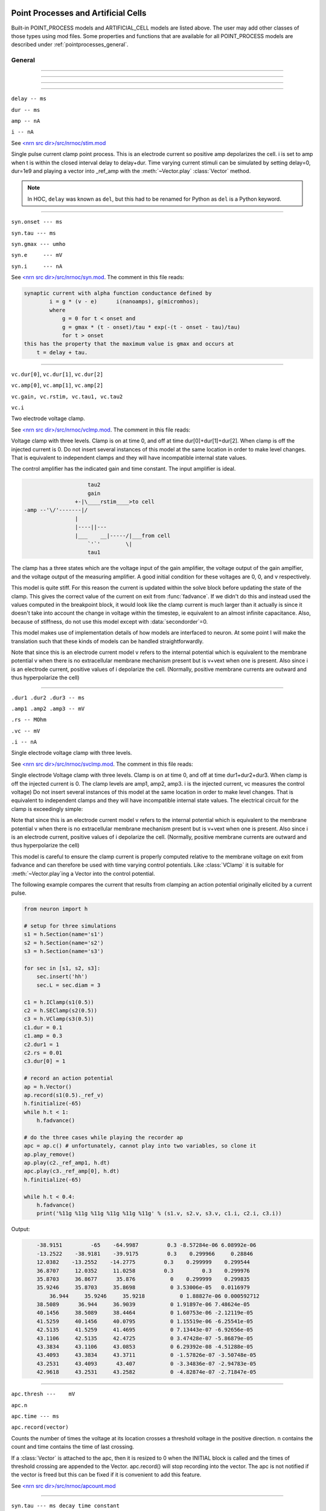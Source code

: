 .. _mech:

         
Point Processes and Artificial Cells
------------------------------------


Built-in POINT_PROCESS models and ARTIFICIAL_CELL models are listed above. 
The user may add other classes of those types using mod files. Some properties 
and functions that are available for all POINT_PROCESS models are described 
under :ref:`pointprocesses_general`. 

.. seealso::
    :ref:`pointprocessmanager`


.. _pointprocesses_general:

General
~~~~~~~

.. method:: pnt.get_loc()


    ``pnt.get_loc()`` pushes the section containing the POINT_PROCESS instance, pnt, 
        onto the section stack (makes it the currently accessed section, readable via ``h.cas()``), and 
        returns the position (ranging from 0 to 1) of the POINT_PROCESS instance. 
        The section stack should be popped when the section is no longer needed. 


    Example:
    .. code-block::
        python

        x = pnt.get_loc()
        sec = h.cas()
        h.pop_section() 

    .. seealso::
        :func:`pop_section`,
        :meth:`get_segment`

    .. warning::

        Due to the manipulation of NEURON's section stack, this function is best
        avoided in new Python code; use :meth:`get_segment` instead.

         

----



.. method:: pnt.get_segment()


    Returns the segment containing the point process.
    From a segment object one can get the 
    section with ``pyseg.sec`` and the position with ``pyseg.x``. If the 
    point process is not located anywhere, the return value is None. 

    Example:

    .. code-block::
        python

        >>> s = h.Section(name='s')
        >>> ic = h.IClamp(s(0.5))
        >>> ic.get_segment()
        s(0.5)


    .. warning::
        Segment objects become invalid if nseg changes. Discard them as soon as 
        possible and do not keep them around. 

         

----



.. method:: pnt.loc(section(x))


    Moves the POINT_PROCESS instance, pnt, to the center of the segment ``section(x)``.

    The syntax ``pnt.loc(x, sec=section)`` will also work.

         

----



.. method:: pnt.has_loc()


    Returns 1 if the POINT_PROCESS instance, pnt, is located in some section, 
    otherwise, 0. 

         

----



.. class:: IClamp(section(x))

    ``delay -- ms``

    ``dur -- ms``

    ``amp -- nA``

    ``i -- nA``

    
    See `<nrn src dir>/src/nrnoc/stim.mod <https://github.com/neuronsimulator/nrn/blob/master/src/nrnoc/stim.mod>`_
        
    Single pulse current clamp point process. This is an electrode current 
    so positive amp depolarizes the cell. i is set to amp when t is within 
    the closed interval delay to delay+dur. Time varying current stimuli can 
    be simulated by setting delay=0, dur=1e9 and playing a vector into
    _ref_amp  with the :meth:`~Vector.play` :class:`Vector` method. 

    .. note::

        In HOC, ``delay`` was known as ``del``, but this had to be renamed for Python as ``del``
        is a Python keyword.

----



.. class:: h.AlphaSynapse(section(x))

    ``syn.onset --- ms``

    ``syn.tau --- ms``

    ``syn.gmax --- umho``

    ``syn.e	--- mV``

    ``syn.i	--- nA``



    See `<nrn src dir>/src/nrnoc/syn.mod <https://github.com/neuronsimulator/nrn/blob/master/src/nrnoc/syn.mod>`_. The comment in this file reads: 

    .. code-block::
        none

        synaptic current with alpha function conductance defined by 
                i = g * (v - e)      i(nanoamps), g(micromhos); 
                where 
                    g = 0 for t < onset and 
                    g = gmax * (t - onset)/tau * exp(-(t - onset - tau)/tau) 
                    for t > onset 
        this has the property that the maximum value is gmax and occurs at 
            t = delay + tau. 



----



.. class:: VClamp(section(x))

    ``vc.dur[0]``, ``vc.dur[1]``, ``vc.dur[2]``

    ``vc.amp[0]``, ``vc.amp[1]``, ``vc.amp[2]``

    ``vc.gain, vc.rstim, vc.tau1, vc.tau2``

    ``vc.i``



    Two electrode voltage clamp. 
        
    See `<nrn src dir>/src/nrnoc/vclmp.mod <https://github.com/neuronsimulator/nrn/blob/master/src/nrnoc/vclmp.mod>`_. The comment in this file reads: 
        
    Voltage clamp with three levels. Clamp is on at time 0, and off at time 
    dur[0]+dur[1]+dur[2]. When clamp is off the injected current is 0. 
    Do not insert several instances of this model at the same location in 
    order to 
    make level changes. That is equivalent to independent clamps and they will 
    have incompatible internal state values. 
        
    The control amplifier has the indicated gain and time constant.  The 
    input amplifier is ideal. 

    .. code-block::
        none

            
                            tau2 
                            gain 
                        +-|\____rstim____>to cell 
        -amp --'\/'-------|/ 
                        | 
                        |----||--- 
                        |___    __|-----/|___from cell 
                            `'`'        \| 
                            tau1 
            

        
    The clamp has a three states which are the voltage input of the gain amplifier, 
    the voltage output of the gain amplfier, and the voltage output of the 
    measuring amplifier. 
    A good initial condition for these voltages are 0, 0, and v respectively. 
        
    This model is quite stiff.  For this reason the current is updated 
    within the solve block before updating the state of the clamp. This 
    gives the correct value of the current on exit from :func:`fadvance`. If we 
    didn't do this and 
    instead used the values computed in the breakpoint block, it 
    would look like the clamp current is much larger than it actually is 
    since it 
    doesn't take into account the change in voltage within the timestep, ie 
    equivalent to an almost infinite capacitance. 
    Also, because of stiffness, do not use this model except with :data:`secondorder`\ =0. 
        
    This model makes use of implementation details of how models are interfaced 
    to neuron. At some point I will make the translation such that these kinds 
    of models can be handled straightforwardly. 
        
    Note that since this is an electrode current model v refers to the 
    internal potential which is equivalent to the membrane potential v when 
    there is no extracellular membrane mechanism present but is v+vext when 
    one is present. 
    Also since i is an electrode current, 
    positive values of i depolarize the cell. (Normally, positive membrane currents 
    are outward and thus hyperpolarize the cell) 


----



.. class:: h.SEClamp(section(x))

    ``.dur1 .dur2 .dur3 -- ms``

    ``.amp1 .amp2 .amp3 -- mV``

    ``.rs -- MOhm``

    ``.vc -- mV``

    ``.i -- nA``



    Single electrode voltage clamp with three levels. 
        
    See `<nrn src dir>/src/nrnoc/svclmp.mod <https://github.com/neuronsimulator/nrn/blob/master/src/nrnoc/svclmp.mod>`_. The comment in this file reads: 
        
    Single electrode Voltage clamp with three levels. 
    Clamp is on at time 0, and off at time 
    dur1+dur2+dur3. When clamp is off the injected current is 0. 
    The clamp levels are amp1, amp2, amp3. 
    i is the injected current, vc measures the control voltage) 
    Do not insert several instances of this model at the same location in 
    order to 
    make level changes. That is equivalent to independent clamps and they will 
    have incompatible internal state values. 
    The electrical circuit for the clamp is exceedingly simple: 

    .. image:: ../../../images/svclmp.png
        :align: center

    Note that since this is an electrode current model v refers to the 
    internal potential which is equivalent to the membrane potential v when 
    there is no extracellular membrane mechanism present but is v+vext when 
    one is present. 
    Also since i is an electrode current, 
    positive values of i depolarize the cell. (Normally, positive membrane currents 
    are outward and thus hyperpolarize the cell) 
        
    This model is careful to ensure the clamp current is properly computed 
    relative to the membrane voltage on exit from fadvance and can therefore 
    be used with time varying control potentials. Like :class:`VClamp` it is suitable 
    for :meth:`~Vector.play`\ ing a Vector into the control potential. 
        
    The following example compares the current that results from 
    clamping an action potential originally elicited by a current pulse.


    .. code-block::
        python
        
        from neuron import h

        # setup for three simulations
        s1 = h.Section(name='s1')
        s2 = h.Section(name='s2')
        s3 = h.Section(name='s3')

        for sec in [s1, s2, s3]:
            sec.insert('hh')
            sec.L = sec.diam = 3

        c1 = h.IClamp(s1(0.5))
        c2 = h.SEClamp(s2(0.5))
        c3 = h.VClamp(s3(0.5))
        c1.dur = 0.1
        c1.amp = 0.3
        c2.dur1 = 1
        c2.rs = 0.01
        c3.dur[0] = 1

        # record an action potential
        ap = h.Vector()
        ap.record(s1(0.5)._ref_v)
        h.finitialize(-65)
        while h.t < 1:
            h.fadvance()

        # do the three cases while playing the recorder ap
        apc = ap.c() # unfortunately, cannot play into two variables, so clone it
        ap.play_remove()
        ap.play(c2._ref_amp1, h.dt)
        apc.play(c3._ref_amp[0], h.dt)
        h.finitialize(-65)

        while h.t < 0.4:
            h.fadvance()
            print('%11g %11g %11g %11g %11g %11g' % (s1.v, s2.v, s3.v, c1.i, c2.i, c3.i))
                    

    Output:

    .. code-block::
        none

            -38.9151         -65    -64.9987         0.3 -8.57284e-06 6.08992e-06
            -13.2522    -38.9181    -39.9175         0.3    0.299966     0.28846
            12.0382    -13.2552    -14.2775         0.3    0.299999    0.299544
            36.8707     12.0352     11.0258         0.3         0.3    0.299976
            35.8703     36.8677      35.876           0    0.299999    0.299835
            35.9246     35.8703     35.8698           0 3.53006e-05   0.0116979
                36.944     35.9246     35.9218           0 1.88827e-06 0.000592712
            38.5089      36.944     36.9039           0 1.91897e-06 7.48624e-05
            40.1456     38.5089     38.4464           0 1.60753e-06 -2.12119e-05
            41.5259     40.1456     40.0795           0 1.15519e-06 -6.25541e-05
            42.5135     41.5259     41.4695           0 7.13443e-07 -6.92656e-05
            43.1106     42.5135     42.4725           0 3.47428e-07 -5.86879e-05
            43.3834     43.1106     43.0853           0 6.29392e-08 -4.51288e-05
            43.4093     43.3834     43.3711           0 -1.57826e-07 -3.50748e-05
            43.2531     43.4093      43.407           0 -3.34836e-07 -2.94783e-05
            42.9618     43.2531     43.2582           0 -4.82874e-07 -2.71847e-05


----



.. class:: h.APCount(section(x))

    ``apc.thresh ---	mV``

    ``apc.n``

    ``apc.time --- ms``

    ``apc.record(vector)``



    Counts the number of times the voltage at its location crosses a 
    threshold voltage in the positive direction. n contains the count 
    and time contains the time of last crossing. 
        
    If a :class:`Vector` is attached to the apc, then it is resized to 0 when the 
    INITIAL block is called and the times of threshold crossing are 
    appended to the Vector. apc.record() will stop recording into the vector. 
    The apc is not notified if the vector is freed but this can be fixed if 
    it is convenient to add this feature. 
        
    See `<nrn src dir>/src/nrnoc/apcount.mod <https://github.com/neuronsimulator/nrn/blob/master/src/nrnoc/apcount.mod>`_


----



.. class:: h.ExpSyn(section(x))

    ``syn.tau --- ms decay time constant``

    ``syn.e -- mV reversal potential``

    ``syn.i -- nA synaptic current``



    Synapse with discontinuous change in conductance at an event followed 
    by an exponential decay with time constant tau. 

    .. code-block::
        none

        i = G * (v - e)      i(nanoamps), g(micromhos); 
            G = weight * exp(-t/tau) 

        
    The weight is specified 
    by the :data:`~NetCon.weight` field of a :class:`NetCon` object. 
        
    This synapse summates. 
        
    See `<nrn src dir>/src/nrnoc/expsyn.mod <https://github.com/neuronsimulator/nrn/blob/master/src/nrnoc/expsyn.mod>`_


----



.. class:: h.Exp2Syn(section(x))Exp2Syn

    ``syn.tau1 --- ms rise time``

    ``syn.tau2 --- ms decay time``

    ``syn.e -- mV reversal potential``

    ``syn.i -- nA synaptic current``



    Two state kinetic scheme synapse described by rise time tau1, 
    and decay time constant tau2. The normalized peak condductance is 1. 
    Decay time MUST be greater than rise time. 
        
    The kinetic scheme 

    .. code-block::
        none

        A    ->   G   ->   bath 
            1/tau1   1/tau2 

    produces 
    a synaptic current with alpha function like conductance (if tau1/tau2 
    is appoximately 1) 
    defined by 

    .. code-block::
        none

        i = G * (v - e)      i(nanoamps), g(micromhos); 
            G = weight * factor * (exp(-t/tau2) - exp(-t/tau1)) 

    The weight is specified 
    by the :data:`~NetCon.weight` field of a :class:`NetCon` object. 
    The factor is defined so that the normalized peak is 1. 
    If tau2 is close to tau1 
    this has the property that the maximum value is weight and occurs at 
    t = tau1. 
        
    Because the solution is a sum of exponentials, the 
    coupled equations for the kinetic scheme 
    can be solved as a pair of independent equations 
    by the more efficient cnexp method. 
        
    This synapse summates. 
        
    See `<nrn src dir>/src/nrnoc/exp2syn.mod <https://github.com/neuronsimulator/nrn/blob/master/src/nrnoc/exp2syn.mod>`_
         


----



.. class:: h.NetStim()

    ``s.interval ms (mean) time between spikes``

    ``s.number (average) number of spikes``

    ``s.start ms (most likely) start time of first spike``

    ``s.noise ---- range 0 to 1. Fractional randomness.``

    ``0 deterministic, 1 intervals have negexp distribution.``


    Generates a train of presynaptic stimuli. Can serve as the source for 
    a NetCon. This NetStim can also be 
    be triggered by an input event. i.e serve as the target of a NetCon. 
    If the stimulator is in the on=0 state and receives a positive weight 
    event, then the stimulator changes to the on=1 state and goes through 
    its sequence of 'nspike' spikes before changing to the on=0 state. During 
    that time it ignores any positive weight events. If, in the on=1 state, 
    the stimulator receives a negative weight event, the stimulator will 
    change to the off state. In the off state, it will ignore negative weight 
    events. A change to the on state immediately causes the first spike. 
        
    Fractional noise, 0 <= noise <= 1, means that an interval between spikes 
    consists of a fixed interval of duration (1 - noise)*interval plus a negexp 
    interval of mean duration noise*interval. Note that the most likely negexp 
    interval has duration 0. 
        
    Since NetStim sends events, the proper idiom for specifying it as a source 
    for a NetCon is 

    .. code-block::
        python
        
        from neuron import h

        nc = h.NetStim()
        ns = h.NetCon(nc, target...) 

    That is, do not use ``nc._ref_y`` as the source for the netcon. 
        
    See `<nrn src dir>/src/nrnoc/netstim.mod <https://github.com/neuronsimulator/nrn/blob/master/src/nrnoc/netstim.mod>`_

    Example:

    .. code-block::
        python

        from neuron import h, gui
        
        ns = h.NetStim()
        ns.interval = 2
        ns.number = 5
        ns.start = -1 # NetStim starts in OFF state.
        
        #print spike times coming from ns
        def pr():
            print (h.t)
        ncout = h.NetCon(ns, None)
        ncout.record(pr)
        
        #another NetStim to cause ns to burst every 20 ms, 3 times, starting at 30ms
        ns2 = h.NetStim()
        ns2.interval = 20
        ns2.number = 3
        ns2.start=30
        nctrig = h.NetCon(ns2, ns)
        nctrig.delay = 0.1
        nctrig.weight[0] = 1
        
        h.tstop=500
        h.cvode_active(True)
        h.run()
            
    Output:
    .. code-block::
        none
        
        30.1
        32.1
        34.1
        36.1
        38.1
        50.1
        52.1
        54.1
        56.1
        58.1
        70.1
        72.1
        74.1
        76.1
        78.1

            
    .. warning::
        Prior to version 5.2.1 an attempt was made to 
        make the mean start time (noise > 0) 
        correspond to the value of start. However since it is not possible to 
        simulate events occurring at t < 0, these spikes were generated at t=0. 
        Thus the mean start time was not start and the spikes at t=0 did not 
        obey negexp statistics. For this reason, beginning with version 5.2.1 
        the semantics of start are the time of the most likely first spike and the 
        mean start time is start + noise*interval. 
         

----

.. class:: h.PatternStim()

    ``s.play(tvec, gidvec)``
    
    ``s.fake_output --- 0 or 1``
  
  
    The spikeout pairs (t, gid) resulting from a parallel network simulation
    can become the stimulus for any single cpu subnet.
    Only spikes with gid's that are not owned by this process and are associated
    with NetCon instances created by pc.gid_connect(gid, target) are delivered
    when s.fake_output == 0. If s.fake_output == 1, all spikes associated with gid's
    specified by pc.gid_connect(gid, target) including those gid's owned by this process
    are delivered.
    
    .. Note::
      PatternStim.play(tvec, gidvec) makes a copy of the information in
      tvec and gidvec so those vectors can be unreferenced so that their
      memory is freed.
      Calling s.play() with no arguments turns off the PatternStim and frees
      its copy of the (t, gid) information.
  
    Example:
    .. code-block::
      python
      
      from neuron import h
      pc = h.ParallelContext()
      
      #Model
      cell = h.IntFire1()
      cell.refrac = 0 # no limit on spike rate
      pc.set_gid2node(0, pc.id())
      pc.cell(0, h.NetCon(cell, None)) # generates a spike with gid=0
      nclist = [pc.gid_connect(i, cell) for i in range(4)] #note gid=0 recursive connection
      for i, nc in enumerate(nclist):
        nc.weight[0] = 2 # anything above 1 causes immediate firing for IntFire1
        nc.delay = 1 + 0.1*i # incoming (t, gid) generates output (t + 1 + 0.1*gid, 0)
      
      # Record all spikes (cell is the only one generating output spikes)
      out = [h.Vector() for _ in range(2)]
      pc.spike_record(-1, out[0], out[1])
      
      #PatternStim
      tvec =   h.Vector(range(10))
      gidvec = h.Vector(range(10)) # only 0,1,2 go to cell
      ps = h.PatternStim()
      ps.play(tvec, gidvec)
      del tvec, gidvec # ps retains a copy of the (t, gid) info.

      #Run
      pc.set_maxstep(10.)
      h.finitialize(-65)
      pc.psolve(7)
      
      for i, tsp in enumerate(out[0]):
        print ("%g %d" %(tsp, int(out[1][i])))

    Output:
    Notice that 2.1 is the first output because (0, 0) is discarded by PatternStim
    because fake_fire=0 and gid=0 is owned by this process.
    (1, 1) is the first spike that gets passed into a NetCon (with delay 1.1) so the
    first output spike is generated at 2.2 and that spike gets recursively regenerated every
    1.0 ms. PatternStim spikes with gid > 3 are discarded.
    .. code-block::

        2.1 0
        3.1 0
        3.2 0
        4.1 0
        4.2 0
        4.3 0
        5.1 0
        5.2 0
        5.3 0
        6.1 0
        6.2 0
        6.3 0

----



.. class:: h.IntFire1()

    ``c.tau --- ms time constant``

    ``c.refrac --- ms refractory period. Minimum time between events is refrac``

    ``c.m --- state variable``

    ``c.M --- analytic value of state at current time, t``


    A point process that is equivalent to an entire integrate and fire cell. 
        
    An output 
    spike event is sent to all the NetCon instances which have this pointprocess 
    instance as their source when m >= 1 
    If m(t0) = m0 and an input event occurs at t1 
    then the value of m an infinitesimal time before the t1 event is 
    exp(-(t1 - t0)/tau). After the input event m(t1) = m(t1) + weight where weight 
    is the weight of the NetCon event. 
    Input events are ignored for refrac time after the spike output 
    event. 
        
    During the refractory period,  m = 2. 
    At the end of the refractory period, m = 0. 
    During the refractory period, the function M() returns a value of 2 
    for the first 0.5 ms and -1 for the rest of the period. Otherwise it 
    returns exp((t-t0)/tau) 
        
    See `<nrn src dir>/src/nrnoc/intfire1.mod <https://github.com/neuronsimulator/nrn/blob/master/src/nrnoc/intfire1.mod>`_

    Example:
    
    .. code-block::
        python

        from neuron import h
        from neuron.units import ms, mV
        import matplotlib.pyplot as plt
        h.load_file("stdrun.hoc")

        my_cell = h.IntFire1()
        my_cell.tau = 4 * ms
        my_cell.refrac = 10 * ms

        # stimuli
        e_stims = h.NetStim()
        e_stims.noise = True
        e_stims.interval = 3 * ms
        e_stims.start = 0 * ms
        e_stims.number = 1e10
        nc = h.NetCon(e_stims, my_cell)
        nc.weight[0] = 0.5
        nc.delay = 0 * ms

        # setup recording
        stim_times = h.Vector()
        output_times = h.Vector()
        stim_times_nc = h.NetCon(e_stims, None)
        stim_times_nc.record(stim_times)
        output_times_nc = h.NetCon(my_cell, None)
        output_times_nc.record(output_times)

        # run the simulation
        h.finitialize(-65 * mV)
        h.continuerun(100 * ms)


        # show a raster plot of the output spikes and the stimulus times
        fig, ax = plt.subplots(figsize=(8, 2))

        for c, (color, data) in enumerate([("red", stim_times), ("black", output_times)]):
            ax.vlines(data, c - 0.4, c + 0.4, colors=color)

        ax.set_yticks([0, 1])
        ax.set_yticklabels(['excitatory\nstimuli','output\nevents'])

        ax.set_xlim([0, h.t])
        ax.set_xlabel('time (ms)')
        
    `Click here <https://colab.research.google.com/drive/1c02kKjinPAfwdabxMv79fErlqugFVOPo?usp=sharing>`_
    for a runnable version of this example. 
    (To interactively run it, either make a copy or choose
    File - Open in playground mode.)

    .. seealso:
    
         IntFire1 is used in the example for :class:`PatternStim`

----



.. class:: h.IntFire2()

    ``c.taum --- ms membrane time constant``

    ``c.taus -- ms synaptic current time constant``

    ``c.ib -- constant current input``

    ``c.m --- membrane state variable``

    ``c.M --- analytic value of state at current time, t``

    ``c.i --- synaptic current state variable``

    ``c.I --- analytic value of synaptic current.``



    A leaky integrator with time constant taum driven by a total 
    current that is the sum of 
    { a user-settable constant "bias" current } 
    plus 
    { a net synaptic current }. 
    Net synaptic current decays toward 0 with time constant taus, where 
    taus > taum (synaptic 
    current decays slowly compared to the rate at which "membrane potential" 
    m equilibrates). 
    When an input event with weight w arrives, the net synaptic current 
    changes abruptly by 
    the amount w. 
    
    See `<nrn src dir>/src/nrnoc/intfire2.mod <https://github.com/neuronsimulator/nrn/blob/master/src/nrnoc/intfire2.mod>`_         

         

----



.. class:: h.IntFire4()

    ``c.taue --- ms excitatory input time constant``

    ``c.taui1 --- ms inhibitory input rise time constant``

    ``c.taui2 --- ms inhibitory input fall time constant``

    ``c.taum --- membrane time constant``

    ``c.m --- membrane state variable``

    ``c.M --- analytic value of membrane state at current time, t``

    ``c.e --- excitatory current state variable``

    ``c.E --- analytic value of excitation current``

    ``c.i1 c.i2 -- inhibitory current state variables``

    ``c.I --- analytic value of inhibitory current.``




    The IntFire4 artificial cell treats excitatory input (positive weight) 
    events as a sudden change in 
    current which decays exponentially with time constant taue. Inhibitory 
    input (negative weight) 
    events are treated as an alpha function like change to the current. More 
    precisely the current due 
    to a negative weight event is the difference between two exponentials 
    with time constants taui1 
    and taui2. In the limit as taui2 approaches taui1 then the current due 
    to the event approaches the 
    alpha function. The current due to the input events is integrated with a 
    membrane time constant 
    of taum. At present there is a constraint taue < taui1 < taui2 < taum 
    but this may become 
    relaxed to taue, taui1 < taui2, taum. When the membrane potential 
    reaches 1, the cell fires and 
    the membrane potential is re-initialized to 0 and starts integrating 
    according to the analytic 
    value of the current (which does NOT depend on firing). Excitatory 
    events are scaled such that 
    an isolated event of weight 1 will produce a maximum membrane potential 
    of 1 (threshold) and 
    an isolated inhibitory event of weight -1 will produce a minimum 
    membrane potential of -1. 
        
    See `<nrn src dir>/src/nrnoc/intfire4.mod <https://github.com/neuronsimulator/nrn/blob/master/src/nrnoc/intfire4.mod>`_         

----

.. _mech_mechanisms:

Mechanisms
----------

.. seealso::
    :ref:`insert <keyword_insert>`, :ref:`Inserter`, :ref:`nmodl`

         

----


.. index::  setdata (mechanism): 
            h.setdata_suffix(section(x))

.. _mech_setdata: 

**setdata**

    If a mechanism function is called that uses RANGE variables, then the 
    appropriate data needed by the function must first be indicated via a setdata call. 
    This is unnecessary if the function uses only GLOBAL variables. 
    The suffix refers to the name of the mechanism. E.g. ``h.setdata_hh(soma(0.5)).`` 

    .. warning::
        The THREADSAFE mechanism case is a bit more complicated if the mechanism 
        anywhere assigns a value to a GLOBAL variable. When the user explicitly 
        specifies that a mechanism is THREADSAFE, those GLOBAL variables that 
        anywhere appear on the left hand side of an assignment statement (and there 
        is no such assignment with the PROTECT prefix) 
        are actually 
        thread specific variables. 
        Hoc access to thread specific global variables is with respect to a static 
        instance which is shared by 
        the first thread in which mechanism actually exists. 

         

----


.. index::  capacitance (mechanism): 
            section.cm (uF/cm2)
            section.i_cap (mA/cm2)

.. _mech_capacitance:

**capacitance**

    capacitance is a mechanism that automatically is inserted into every section. 
    cm is a range variable with a default value of 1.0. 
    i_cap is a range variable which contains the varying membrane capacitive current 
    during a simulation. Note that i_cap is most accurate when a variable step 
    integration method is used. 

         

----


.. index::  hh (mechanism): 
            section.insert('hh')

.. _mech_hh:

**hh**

    See `<nrn src dir>/src/nrnoc/hh.mod <https://github.com/neuronsimulator/nrn/blob/master/src/nrnoc/hh.mod>`_
        
    Hodgkin-Huxley sodium, potassium, and leakage channels. Range variables 
    specific to this model are: 

    .. code-block::
        none

        hh.gnabarh	0.120 mho/cm2	Maximum specific sodium channel conductance 
        hh.gkbar	0.036 mho/cm2	Maximum potassium channel conductance 
        hh.gl	0.0003 mho/cm2	Leakage conductance 
        hh.el	-54.3 mV	Leakage reversal potential 
        hh.m			sodium activation state variable 
        hh.h			sodium inactivation state variable 
        hh.n			potassium activation state variable 
        hh.ina	mA/cm2		sodium current through the hh channels 
        hh.ik	mA/cm2		potassium current through the hh channels 
            
        h.rates_hh(v) computes the global variables [mhn]inf_hh and [mhn]tau_hh 
        from the rate functions. usetable_hh defaults to 1. 

    This model used the na and k ions to read ena, ek and write ina, ik. 


----


.. index::  pas (mechanism)
            section.insert('pas')
            section(x).pas.g -- mho/cm2	conductance
            section(x).pas.e -- mV		reversal potential
            section(x).pas.i -- mA/cm2		non-specific current

.. _mech_pas:

**pas**

    See `<nrn src dir>/src/nrnoc/passive.mod <https://github.com/neuronsimulator/nrn/blob/master/src/nrnoc/passive.mod>`_
        
    Passive membrane channel. 


----



.. index::  fastpas (mechanism)

.. _mech_fastpas:

**fastpas**

    See `<nrn src dir>/src/nrnoc/passive0.c <https://github.com/neuronsimulator/nrn/blob/master/src/nrnoc/passive0.c>`_
        
    Passive membrane channel. Same as the :ref:`pas <mech_pas>` mechanism but hand coded to 
    be a bit faster (avoids the wasteful numerical derivative computation of 
    the conductance and does not save the current). Generally not worth 
    using since passive channel computations are not usually the rate limiting 
    step of a simulation. 
         

----



.. index::  extracellular (mechanism)

.. _mech_extracellular:

**extracellular**

    
    ``section.insert('extracellular')``

    ``nlayer = h.nlayer_extracellular()``

    ``nlayer = h.nlayer_extracellular(nlayer)``

    ``.vext[nlayer] -- mV``

    ``.i_membrane -- mA/cm2``

    ``.xraxial[nlayer] -- MOhms/cm``

    ``.xg[nlayer]	-- mho/cm2``

    ``.xc[nlayer]	-- uF/cm2``

    ``.extracellular.e -- mV``


    By default, adds two layers of extracellular field to the section. Vext is 
    solved simultaneously with the v. When the extracellular mechanism 
    is present, v refers to the membrane potential and vext (i.e. vext[0]) 
    refers to 
    the extracellular potential just next to the membrane. Thus the 
    internal potential is v+vext (but see Warning below). 
        
    This mechanism is useful for simulating the stimulation with 
    extracellular electrodes, response in the presence of an extracellular 
    potential boundary condition computed by some external program, leaky 
    patch clamps, incomplete seals in the myelin sheath along with current 
    flow in the space between the myelin and the axon. It is required 
    when connecting :class:`LinearMechanism` (e.g. a circuit built with 
    the :menuselection:`NEURON Main Menu --> Build --> Linear Circuit`) to extracellular nodes. 
        
    i_membrane correctly does not include contributions from ELECTRODE_CURRENT 
    point processes. 

    See i_membrane\_ at :meth:`CVode.use_fast_imem`. i_membrane\_
    has units of nA instead of mA/cm2 (i.e. total membrane current
    out of the segment) and so is available at 0 and 1 locations of
    sections. It does not require that extracellular be inserted and so
    results in much faster simulations. It works during parallel simulations
    with variable step methods.
        
    The figure illustrates the form the electrical equivalent circuit 
    when this mechanism is present. Note that previous documentation 
    was incorrect in showing that extracellular.e was in series with 
    the ``xg[nlayer-1],xc[nlayer-1]`` parallel combination. 
    In fact it has always been the case 
    that extracellular.e was in series with ``xg[nlayer-1]`` and ``xc[nlayer-1]``
    was in parallel with that series combination. 
        
    .. note::
    
        The only reason for default nlayer=2 is so that when only a single 
        layer is needed (the usual case), then extracellular.e is consistent 
        with the previous documentation with the old default nlayer=1.
        If you are not using both xc[0] > 0 and extracellular.e != 0 then
        nlayer=1 is sufficient and faster than nlayer=2.

    The number of extracellular layers can be changed with the
    h.nlayer_extracellular(nlayer) function. (Returns the current
    number extracellular layers with or without the argument). The number
    of layers can be changed only if there are no existing
    extracellular mechanism instances in any section. Array limits
    for xraxial, xc, xg, and vext are ``[0:nlayer]``. The minimum
    value for nlayer is 1. Default values are xg[i] = 1e9, xc[i] = 0.0
    xraxial[i] = 1e9, so all layers start out tightly connected to ground.

    With two layers the equivalent circuit looks like: 

    .. code-block::
        none

            
                    Ra		 
        o/`--o--'\/\/`--o--'\/\/`--o--'\/\/`--o--'\o vext + v 
                |          |          |          |      
            ---        ---        ---        --- 
            |   |      |   |      |   |      |   | 
            ---        ---        ---        --- 
                |          |          |          |      
                |          |          |          |     i_membrane      
                |  xraxial |          |          | 
            /`--o--'\/\/`--o--'\/\/`--o--'\/\/`--o--'vext 
                |          |          |          |      
            ---        ---        ---        ---     xc and xg 
            |   |      |   |      |   |      |   |    in  parallel 
            ---        ---        ---        --- 
                |          |          |          |      
                |          |          |          |      
                |xraxial[1]|          |          |      
            /`--o--'\/\/`--o--'\/\/`--o--'\/\/`--o--'vext[1] 
                |          |          |          |      
            ---        ---        ---        ---     the series xg[1], e_extracellular 
            |   |      |   |      |   |      |   |    combination is in parallel with 
            |  ---     |  ---     |  ---     |  ---   the xc[1] capacitance. This is 
            |   -      |   -      |   -      |   -    identical to a membrane with 
            ---        ---        ---        ---     cm, g_pas, e_pas 
                |          |          |          |      
        -------------------------------------------- ground 
            

        
    Extracellular potentials do a great deal 
    of violence to one's intuition and it is important that the user 
    carefully consider the results of simulations that use them. 
    It is best to start out believing that there are bugs in the method 
    and attempt to prove their existence. 

    See `<nrn src dir>/src/nrnoc/extcelln.c <https://github.com/neuronsimulator/nrn/blob/master/src/nrnoc/extcell.c>`_
    and `<nrn src dir>/examples/nrnoc/extcab*.hoc <https://github.com/neuronsimulator/nrn/blob/master/share/examples/nrniv/nrnoc>`_.
         
    .. warning::
        xcaxial is also defined but is not implemented. If you need those 
        then add them with the :class:`LinearMechanism` . 
         
        Prior versions of this document indicated that 
        e_extracellular is in series with the parallel (xc,xg) 
        pair. In fact it was in series with xg of the layer. 
        The above equivalent circuit has been changed to reflect the truth 
        about the implementation. 
         
        In v4.3.1 2000/09/06 and before 
        vext(0) and vext(1) are the voltages at the centers of the first and 
        last segments instead of the zero area nodes. 
         
        Now the above bug is fixed and 
        vext(0) and vext(1) are the voltages at the zero area nodes. 
         
        From extcelln.c the comment is: 

        .. code-block::
            none

                    i_membrane = sav_g * ndlist[i]->v + sav_rhs; 
            #if 1 
                    /* i_membrane is a current density (mA/cm2). However   
                       it contains contributions from Non-ELECTRODE_CURRENT 
                       point processes. i_membrane(0) and i_membrane(1) will 
                       return the membrane current density at the points 
                       0.5/nseg and 1-0.5/nseg respectively. This can cause 
                       confusion if non-ELECTRODE_CURRENT point processes 
                       are located at these 0-area nodes since 1) not only 
                       is the true current density infinite, but 2) the  
                       correct absolute current is being computed here  
                         at the x=1 point but is not available, and 3) the  
                       correct absolute current at x=0 is not computed 
                       if the parent is a rootnode or there is no 
                       extracellular mechanism for the parent of this 
                       section. Thus, if non-ELECTRODE_CURRENT point processes 
                       eg synapses, are being used it is not a good idea to 
                       insert them at the points x=0 or x=1 
                    */ 
            #else 
                       i_membrane *= ndlist[i]->area; 
                       /* i_membrane is nA for every segment. This is different 
                          from all other continuous mechanism currents and 
                          same as PointProcess currents since it contains 
                          non-ELECTRODE_CURRENT point processes and may 
                          be non-zero for the zero area nodes. 
                       */ 
            #endif 
             

         
         
        In v4.3.1 2000/09/06 and before 
        extracellular layers will not be connected across sections unless 
        the parent section of the connection contains the extracellular 
        mechanism. This is because the 0 area node of the connection is 
        "owned" by the parent section. In particular, root nodes never contain 
        extracellular mechanisms and thus multiple sections connected to the 
        root node always appear to be extracellularly disconnected. 
        This bug has been fixed. However it is still the case that 
        vext(0) can be non-zero only if the section owning the 0 node has had 
        the extracellular mechanism inserted. It is best to have every section 
        in a cell contain the extracellular mechanism if any one of them does 
        to avoid confusion with regard to (the in fact correct) boundary conditions. 

